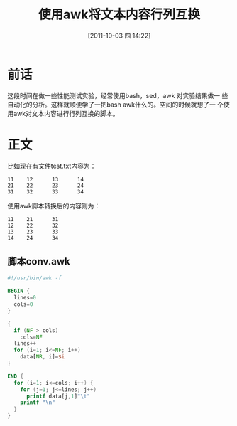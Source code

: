 #+POSTID: 15
#+DATE: [2011-10-03 四 14:22]
#+OPTIONS: toc:t num:t todo:nil pri:nil tags:nil ^:nil TeX:nil
#+CATEGORY: shell 
#+TAGS: shell, awk
#+DESCRIPTION:
#+LATEX_CLASS: cn-article
#+TITLE: 使用awk将文本内容行列互换

* 前话
  这段时间在做一些性能测试实验，经常使用bash，sed，awk 对实验结果做一
  些自动化的分析。这样就顺便学了一把bash awk什么的。空间的时候就想了一
  个使用awk对文本内容进行行列互换的脚本。

* 正文
  比如现在有文件test.txt内容为：
  #+begin_example
  11    12      13      14
  21    22      23      24
  31    32      33      34
  #+end_example
  使用awk脚本转换后的内容则为：
  #+begin_example
  11    21      31
  12    22      32
  13    23      33
  14    24      34
  #+end_example

** 脚本conv.awk
   #+srcname: conv.awk
   #+begin_src awk
     #!/usr/bin/awk -f
     
     BEGIN {
       lines=0
       cols=0
     }
     
     {
       if (NF > cols)
         cols=NF
       lines++
       for (i=1; i<=NF; i++)
         data[NR, i]=$i
     }
     
     END {
       for (i=1; i<=cols; i++) {
         for (j=1; j<=lines; j++)
           printf data[j,1]"\t"
         printf "\n"
       }
     }
   #+end_src

